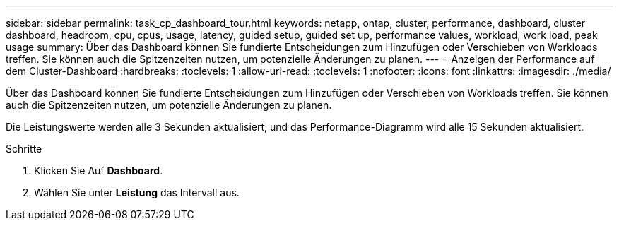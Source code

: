 ---
sidebar: sidebar 
permalink: task_cp_dashboard_tour.html 
keywords: netapp, ontap, cluster, performance, dashboard, cluster dashboard, headroom, cpu, cpus, usage, latency, guided setup, guided set up, performance values, workload, work load, peak usage 
summary: Über das Dashboard können Sie fundierte Entscheidungen zum Hinzufügen oder Verschieben von Workloads treffen. Sie können auch die Spitzenzeiten nutzen, um potenzielle Änderungen zu planen. 
---
= Anzeigen der Performance auf dem Cluster-Dashboard
:hardbreaks:
:toclevels: 1
:allow-uri-read: 
:toclevels: 1
:nofooter: 
:icons: font
:linkattrs: 
:imagesdir: ./media/


[role="lead"]
Über das Dashboard können Sie fundierte Entscheidungen zum Hinzufügen oder Verschieben von Workloads treffen. Sie können auch die Spitzenzeiten nutzen, um potenzielle Änderungen zu planen.

Die Leistungswerte werden alle 3 Sekunden aktualisiert, und das Performance-Diagramm wird alle 15 Sekunden aktualisiert.

.Schritte
. Klicken Sie Auf *Dashboard*.
. Wählen Sie unter *Leistung* das Intervall aus.

